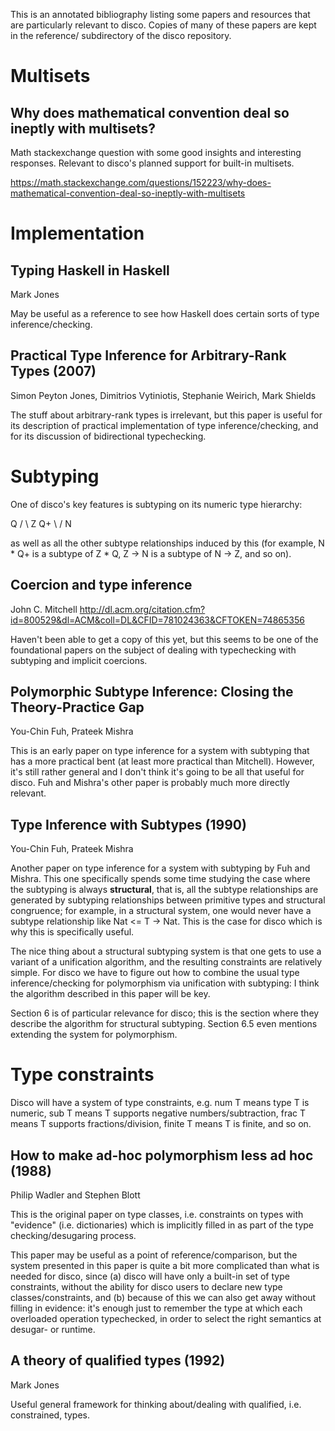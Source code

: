 This is an annotated bibliography listing some papers and resources
that are particularly relevant to disco.  Copies of many of these
papers are kept in the reference/ subdirectory of the disco
repository.

* Multisets
** Why does mathematical convention deal so ineptly with multisets?

   Math stackexchange question with some good insights and interesting
   responses.  Relevant to disco's planned support for built-in
   multisets.

   https://math.stackexchange.com/questions/152223/why-does-mathematical-convention-deal-so-ineptly-with-multisets

* Implementation
** Typing Haskell in Haskell

   Mark Jones

   May be useful as a reference to see how Haskell does certain sorts
   of type inference/checking.
** Practical Type Inference for Arbitrary-Rank Types (2007)

   Simon Peyton Jones, Dimitrios Vytiniotis, Stephanie Weirich, Mark
   Shields

   The stuff about arbitrary-rank types is irrelevant, but this paper
   is useful for its description of practical implementation of type
   inference/checking, and for its discussion of bidirectional
   typechecking.
* Subtyping
  One of disco's key features is subtyping on its numeric type
  hierarchy:

     Q
    / \
   Z   Q+
    \ /
     N

  as well as all the other subtype relationships induced by this (for
  example, N * Q+ is a subtype of  Z * Q,  Z -> N  is a subtype of  N
  -> Z, and so on).

** Coercion and type inference

   John C. Mitchell
   http://dl.acm.org/citation.cfm?id=800529&dl=ACM&coll=DL&CFID=781024363&CFTOKEN=74865356

   Haven't been able to get a copy of this yet, but this seems to be
   one of the foundational papers on the subject of dealing with
   typechecking with subtyping and implicit coercions.

** Polymorphic Subtype Inference: Closing the Theory-Practice Gap

   You-Chin Fuh, Prateek Mishra

   This is an early paper on type inference for a system with
   subtyping that has a more practical bent (at least more practical
   than Mitchell).  However, it's still rather general and I don't
   think it's going to be all that useful for disco.  Fuh and Mishra's
   other paper is probably much more directly relevant.

** Type Inference with Subtypes (1990)

   You-Chin Fuh, Prateek Mishra

   Another paper on type inference for a system with subtyping by Fuh
   and Mishra.  This one specifically spends some time studying the
   case where the subtyping is always *structural*, that is, all the
   subtype relationships are generated by subtyping relationships
   between primitive types and structural congruence; for example, in
   a structural system, one would never have a subtype relationship
   like  Nat <= T -> Nat.  This is the case for disco which is why
   this is specifically useful.

   The nice thing about a structural subtyping system is that one gets
   to use a variant of a unification algorithm, and the resulting
   constraints are relatively simple.  For disco we have to figure out
   how to combine the usual type inference/checking for polymorphism
   via unification with subtyping: I think the algorithm described in
   this paper will be key.

   Section 6 is of particular relevance for disco; this is the section
   where they describe the algorithm for structural subtyping.
   Section 6.5 even mentions extending the system for polymorphism.

* Type constraints

  Disco will have a system of type constraints, e.g. num T means type
  T is numeric, sub T means T supports negative numbers/subtraction,
  frac T means T supports fractions/division, finite T means T is
  finite, and so on.

** How to make ad-hoc polymorphism less ad hoc (1988)

   Philip Wadler and Stephen Blott

   This is the original paper on type classes, i.e. constraints on
   types with "evidence" (i.e. dictionaries) which is implicitly
   filled in as part of the type checking/desugaring process.

   This paper may be useful as a point of reference/comparison, but
   the system presented in this paper is quite a bit more complicated
   than what is needed for disco, since (a) disco will have only a
   built-in set of type constraints, without the ability for disco
   users to declare new type classes/constraints, and (b) because of
   this we can also get away without filling in evidence: it's enough
   just to remember the type at which each overloaded operation
   typechecked, in order to select the right semantics at desugar- or
   runtime.
** A theory of qualified types (1992)

   Mark Jones

   Useful general framework for thinking about/dealing with qualified,
   i.e. constrained, types.

